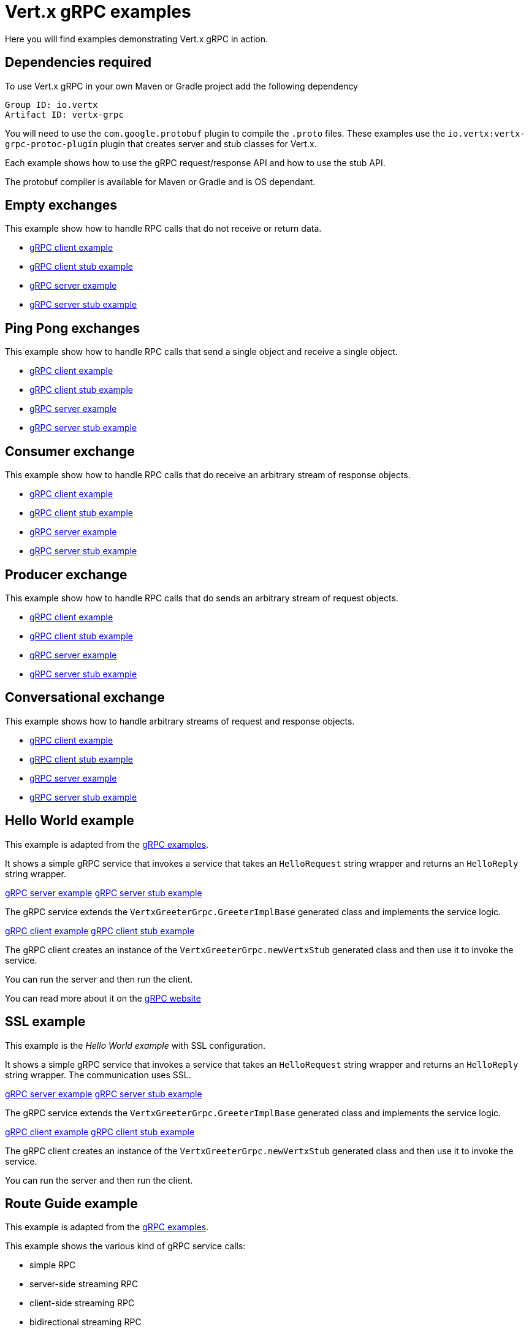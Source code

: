 = Vert.x gRPC examples

Here you will find examples demonstrating Vert.x gRPC in action.

== Dependencies required

To use Vert.x gRPC in your own Maven or Gradle project add the following dependency

----
Group ID: io.vertx
Artifact ID: vertx-grpc
----

You will need to use the `com.google.protobuf` plugin to compile the `.proto` files.
These examples use the `io.vertx:vertx-grpc-protoc-plugin` plugin that creates
server and stub classes for Vert.x.

Each example shows how to use the gRPC request/response API and how to use the stub API.

The protobuf compiler is available for Maven or Gradle and is OS dependant.

== Empty exchanges

This example show how to handle RPC calls that do not receive or return data.

- link:src/main/java/io/vertx/example/grpc/empty/Client.java[gRPC client example]
- link:src/main/java/io/vertx/example/grpc/empty/ClientWithStub.java[gRPC client stub example]
- link:src/main/java/io/vertx/example/grpc/empty/Server.java[gRPC server example]
- link:src/main/java/io/vertx/example/grpc/empty/ServerWithStub.java[gRPC server stub example]

== Ping Pong exchanges

This example show how to handle RPC calls that send a single object and receive a single object.

- link:src/main/java/io/vertx/example/grpc/pingpong/Client.java[gRPC client example]
- link:src/main/java/io/vertx/example/grpc/pingpong/ClientWithStub.java[gRPC client stub example]
- link:src/main/java/io/vertx/example/grpc/pingpong/Server.java[gRPC server example]
- link:src/main/java/io/vertx/example/grpc/pingpong/ServerWithStub.java[gRPC server stub example]

== Consumer exchange

This example show how to handle RPC calls that do receive an arbitrary stream of response objects.

- link:src/main/java/io/vertx/example/grpc/consumer/Client.java[gRPC client example]
- link:src/main/java/io/vertx/example/grpc/consumer/ClientWithStub.java[gRPC client stub example]
- link:src/main/java/io/vertx/example/grpc/consumer/Server.java[gRPC server example]
- link:src/main/java/io/vertx/example/grpc/consumer/ServerWithStub.java[gRPC server stub example]

== Producer exchange

This example show how to handle RPC calls that do sends an arbitrary stream of request objects.

- link:src/main/java/io/vertx/example/grpc/producer/Client.java[gRPC client example]
- link:src/main/java/io/vertx/example/grpc/producer/ClientWithStub.java[gRPC client stub example]
- link:src/main/java/io/vertx/example/grpc/producer/Server.java[gRPC server example]
- link:src/main/java/io/vertx/example/grpc/producer/ServerWithStub.java[gRPC server stub example]

== Conversational exchange

This example shows how to handle arbitrary streams of request and response objects.

- link:src/main/java/io/vertx/example/grpc/conversation/Client.java[gRPC client example]
- link:src/main/java/io/vertx/example/grpc/conversation/ClientWithStub.java[gRPC client stub example]
- link:src/main/java/io/vertx/example/grpc/conversation/Server.java[gRPC server example]
- link:src/main/java/io/vertx/example/grpc/conversation/ServerWithStub.java[gRPC server stub example]

== Hello World example

This example is adapted from the https://github.com/grpc/grpc-java/tree/master/examples[gRPC examples].

It shows a simple gRPC service that invokes a service that takes an `HelloRequest` string wrapper and returns an `HelloReply` string wrapper.

link:src/main/java/io/vertx/example/grpc/helloworld/Server.java[gRPC server example]
link:src/main/java/io/vertx/example/grpc/helloworld/ServerWithStub.java[gRPC server stub example]

The gRPC service extends the `VertxGreeterGrpc.GreeterImplBase` generated class and
implements the service logic.

link:src/main/java/io/vertx/example/grpc/helloworld/Client.java[gRPC client example]
link:src/main/java/io/vertx/example/grpc/helloworld/ClientWithStub.java[gRPC client stub example]

The gRPC client creates an instance of the `VertxGreeterGrpc.newVertxStub` generated class and
then use it to invoke the service.

You can run the server and then run the client.

You can read more about it on the http://www.grpc.io/docs/quickstart/java.html[gRPC website]

== SSL example

This example is the _Hello World example_ with SSL configuration.

It shows a simple gRPC service that invokes a service that takes an `HelloRequest` string wrapper and returns an `HelloReply` string wrapper.
The communication uses SSL.

link:src/main/java/io/vertx/example/grpc/ssl/Server.java[gRPC server example]
link:src/main/java/io/vertx/example/grpc/ssl/ServerWithStub.java[gRPC server stub example]

The gRPC service extends the `VertxGreeterGrpc.GreeterImplBase` generated class and
implements the service logic.

link:src/main/java/io/vertx/example/grpc/ssl/Client.java[gRPC client example]
link:src/main/java/io/vertx/example/grpc/ssl/ClientWithStub.java[gRPC client stub example]

The gRPC client creates an instance of the `VertxGreeterGrpc.newVertxStub` generated class and
then use it to invoke the service.

You can run the server and then run the client.

== Route Guide example

This example is adapted from the https://github.com/grpc/grpc-java/tree/master/examples[gRPC examples].

This example shows the various kind of gRPC service calls:

- simple RPC
- server-side streaming RPC
- client-side streaming RPC
- bidirectional streaming RPC

link:src/main/java/io/vertx/example/grpc/routeguide/Server.java[gRPC server example]
link:src/main/java/io/vertx/example/grpc/routeguide/ServerWithStub.java[gRPC server stub example]
link:src/main/java/io/vertx/example/grpc/routeguide/Client.java[gRPC client example]
link:src/main/java/io/vertx/example/grpc/routeguide/ClientWithStub.java[gRPC client stub example]

You can run the server and then run the client.

You can read more about it on the http://www.grpc.io/docs/tutorials/basic/java.html[gRPC website]

